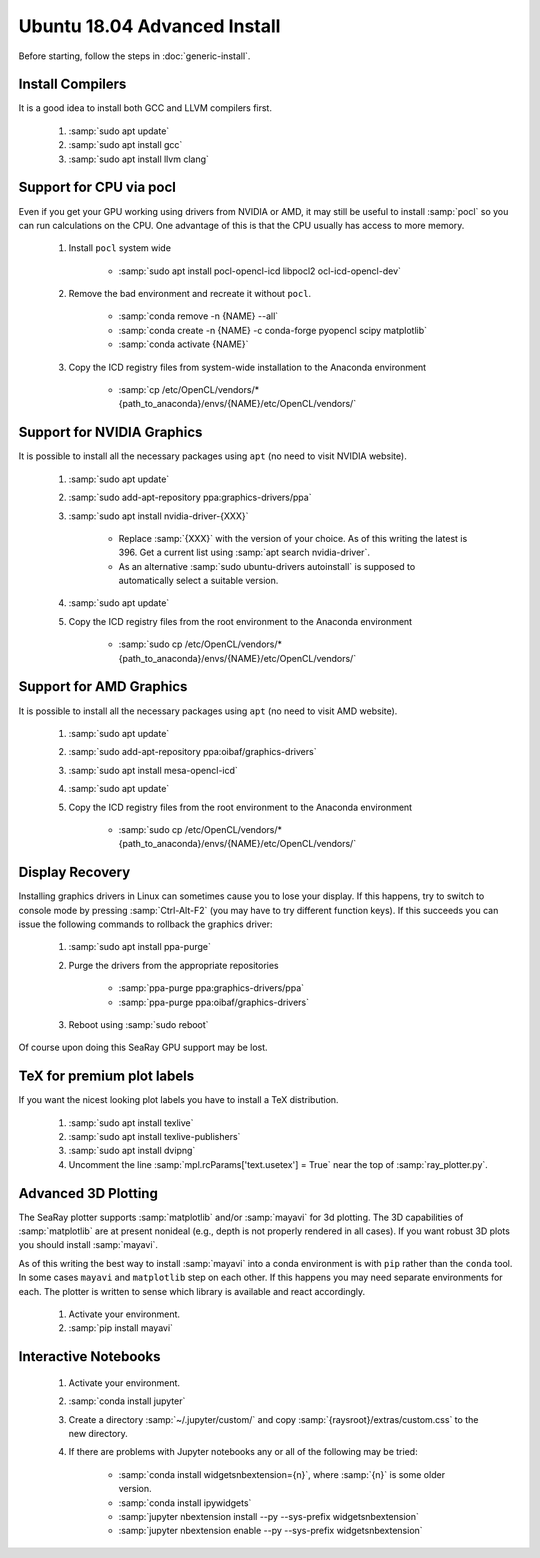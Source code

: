 Ubuntu 18.04 Advanced Install
================================

Before starting, follow the steps in :doc:`generic-install`.

Install Compilers
-----------------

It is a good idea to install both GCC and LLVM compilers first.

	#. :samp:`sudo apt update`
	#. :samp:`sudo apt install gcc`
	#. :samp:`sudo apt install llvm clang`

Support for CPU via pocl
-------------------------

Even if you get your GPU working using drivers from NVIDIA or AMD, it may still be useful to install :samp:`pocl` so you can run calculations on the CPU.  One advantage of this is that the CPU usually has access to more memory.

	#. Install ``pocl`` system wide

		* :samp:`sudo apt install pocl-opencl-icd libpocl2 ocl-icd-opencl-dev`

	#. Remove the bad environment and recreate it without ``pocl``.

		* :samp:`conda remove -n {NAME} --all`
		* :samp:`conda create -n {NAME} -c conda-forge pyopencl scipy matplotlib`
		* :samp:`conda activate {NAME}`

	#. Copy the ICD registry files from system-wide installation to the Anaconda environment

		* :samp:`cp /etc/OpenCL/vendors/* {path_to_anaconda}/envs/{NAME}/etc/OpenCL/vendors/`

Support for NVIDIA Graphics
----------------------------

It is possible to install all the necessary packages using ``apt`` (no need to visit NVIDIA website).

	#. :samp:`sudo apt update`
	#. :samp:`sudo add-apt-repository ppa:graphics-drivers/ppa`
	#. :samp:`sudo apt install nvidia-driver-{XXX}`

		* Replace :samp:`{XXX}` with the version of your choice.  As of this writing the latest is 396.  Get a current list using :samp:`apt search nvidia-driver`.
		* As an alternative :samp:`sudo ubuntu-drivers autoinstall` is supposed to automatically select a suitable version.

	#. :samp:`sudo apt update`
	#. Copy the ICD registry files from the root environment to the Anaconda environment

		* :samp:`sudo cp /etc/OpenCL/vendors/* {path_to_anaconda}/envs/{NAME}/etc/OpenCL/vendors/`


Support for AMD Graphics
-------------------------

It is possible to install all the necessary packages using ``apt`` (no need to visit AMD website).

	#. :samp:`sudo apt update`
	#. :samp:`sudo add-apt-repository ppa:oibaf/graphics-drivers`
	#. :samp:`sudo apt install mesa-opencl-icd`
	#. :samp:`sudo apt update`
	#. Copy the ICD registry files from the root environment to the Anaconda environment

		* :samp:`sudo cp /etc/OpenCL/vendors/* {path_to_anaconda}/envs/{NAME}/etc/OpenCL/vendors/`


Display Recovery
------------------

Installing graphics drivers in Linux can sometimes cause you to lose your display.  If this happens, try to switch to console mode by pressing :samp:`Ctrl-Alt-F2` (you may have to try different function keys).  If this succeeds you can issue the following commands to rollback the graphics driver:

	#. :samp:`sudo apt install ppa-purge`
	#. Purge the drivers from the appropriate repositories

		* :samp:`ppa-purge ppa:graphics-drivers/ppa`
		* :samp:`ppa-purge ppa:oibaf/graphics-drivers`

	#. Reboot using :samp:`sudo reboot`

Of course upon doing this SeaRay GPU support may be lost.

TeX for premium plot labels
---------------------------

If you want the nicest looking plot labels you have to install a TeX distribution.

	#. :samp:`sudo apt install texlive`
	#. :samp:`sudo apt install texlive-publishers`
	#. :samp:`sudo apt install dvipng`
	#. Uncomment the line :samp:`mpl.rcParams['text.usetex'] = True` near the top of :samp:`ray_plotter.py`.

Advanced 3D Plotting
---------------------------

The SeaRay plotter supports :samp:`matplotlib` and/or :samp:`mayavi` for 3d plotting. The 3D capabilities of :samp:`matplotlib` are at present nonideal (e.g., depth is not properly rendered in all cases). If you want robust 3D plots you should install :samp:`mayavi`.

As of this writing the best way to install :samp:`mayavi` into a conda environment is with ``pip`` rather than the ``conda`` tool.  In some cases ``mayavi`` and ``matplotlib`` step on each other.  If this happens you may need separate environments for each.  The plotter is written to sense which library is available and react accordingly.

	#. Activate your environment.
	#. :samp:`pip install mayavi`

Interactive Notebooks
----------------------

	#. Activate your environment.
	#. :samp:`conda install jupyter`
	#. Create a directory :samp:`~/.jupyter/custom/` and copy :samp:`{raysroot}/extras/custom.css` to the new directory.
	#. If there are problems with Jupyter notebooks any or all of the following may be tried:

		* :samp:`conda install widgetsnbextension={n}`, where :samp:`{n}` is some older version.
		* :samp:`conda install ipywidgets`
		* :samp:`jupyter nbextension install --py --sys-prefix widgetsnbextension`
		* :samp:`jupyter nbextension enable --py --sys-prefix widgetsnbextension`
